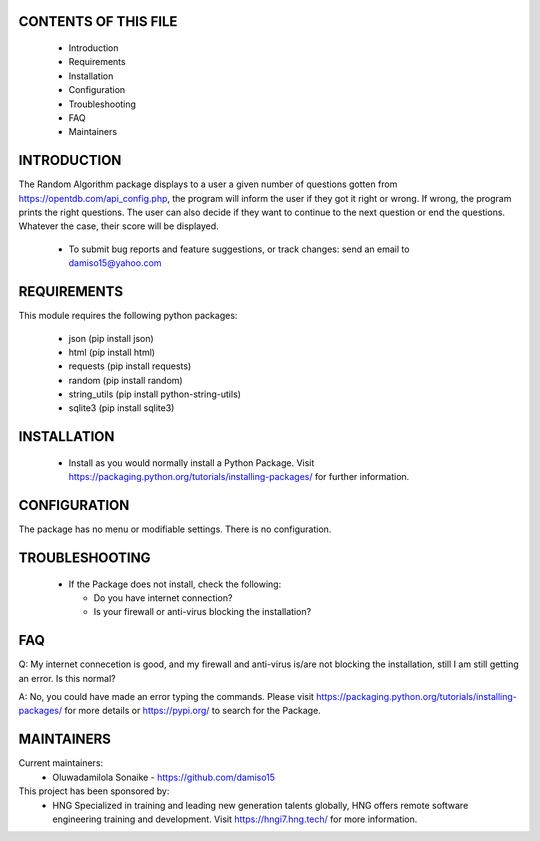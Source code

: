 CONTENTS OF THIS FILE
---------------------

 * Introduction
 * Requirements
 * Installation
 * Configuration
 * Troubleshooting
 * FAQ
 * Maintainers


INTRODUCTION
------------

The Random Algorithm package displays to a user a given number of questions gotten
from https://opentdb.com/api_config.php, the program will inform the user if they
got it right or wrong. If wrong, the program prints the right questions.
The user can also decide if they want to continue to the next question or end
the questions. Whatever the case, their score will be displayed.

 * To submit bug reports and feature suggestions, or track changes:
   send an email to damiso15@yahoo.com


REQUIREMENTS
------------

This module requires the following python packages:

 * json (pip install json)
 * html (pip install html)
 * requests (pip install requests)
 * random (pip install random)
 * string_utils (pip install python-string-utils)
 * sqlite3 (pip install sqlite3)


INSTALLATION
------------

 * Install as you would normally install a Python Package. Visit
   https://packaging.python.org/tutorials/installing-packages/ for further
   information.


CONFIGURATION
-------------

The package has no menu or modifiable settings. There is no configuration.


TROUBLESHOOTING
---------------

 * If the Package does not install, check the following:

   - Do you have internet connection?

   - Is your firewall or anti-virus blocking the installation?

FAQ
---

Q: My internet connecetion is good, and my firewall and anti-virus is/are not
blocking the installation, still I am still getting an error. Is this normal?

A: No, you could have made an error typing the commands. Please visit
https://packaging.python.org/tutorials/installing-packages/ for more details or
https://pypi.org/ to search for the Package.


MAINTAINERS
-----------

Current maintainers:
 * Oluwadamilola Sonaike - https://github.com/damiso15

This project has been sponsored by:
 * HNG
   Specialized in training and leading new generation talents globally,
   HNG offers remote software engineering training and development.
   Visit https://hngi7.hng.tech/ for more information.